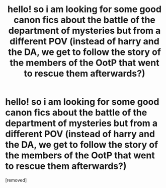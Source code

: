 #+TITLE: hello! so i am looking for some good canon fics about the battle of the department of mysteries but from a different POV (instead of harry and the DA, we get to follow the story of the members of the OotP that went to rescue them afterwards?)

* hello! so i am looking for some good canon fics about the battle of the department of mysteries but from a different POV (instead of harry and the DA, we get to follow the story of the members of the OotP that went to rescue them afterwards?)
:PROPERTIES:
:Score: 1
:DateUnix: 1580953600.0
:DateShort: 2020-Feb-06
:FlairText: Request
:END:
[removed]

